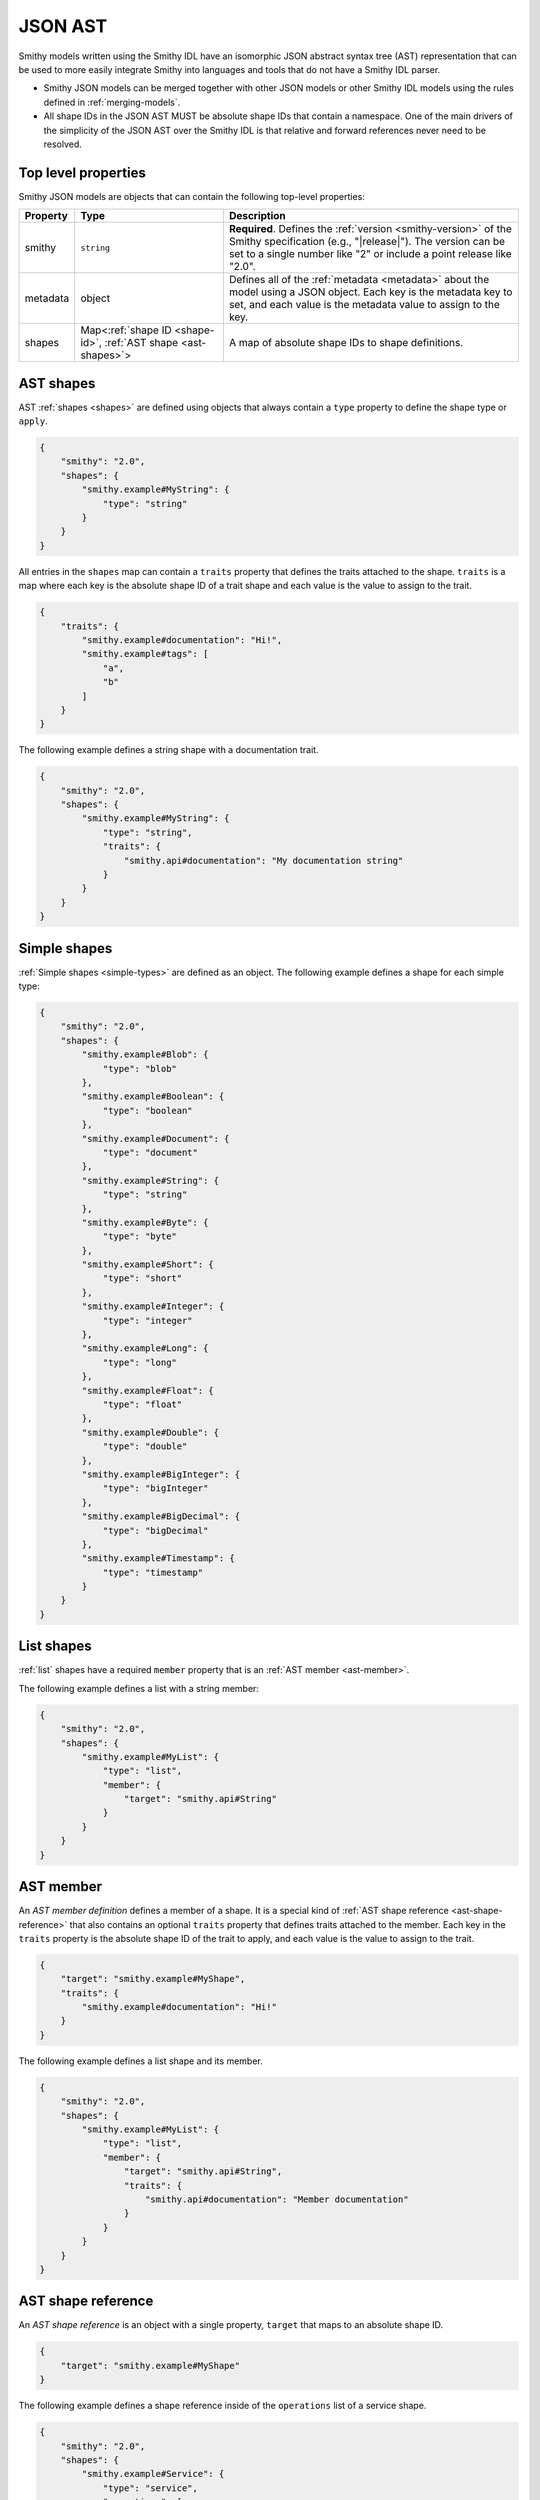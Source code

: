 .. _json-ast:

========
JSON AST
========

Smithy models written using the Smithy IDL have an isomorphic JSON
abstract syntax tree (AST) representation that can be used to more easily
integrate Smithy into languages and tools that do not have a Smithy IDL
parser.

* Smithy JSON models can be merged together with other JSON models or other
  Smithy IDL models using the rules defined in :ref:`merging-models`.
* All shape IDs in the JSON AST MUST be absolute shape IDs that contain a
  namespace. One of the main drivers of the simplicity of the JSON AST
  over the Smithy IDL is that relative and forward references never need to
  be resolved.


.. _ast-top-level-properties:

--------------------
Top level properties
--------------------

Smithy JSON models are objects that can contain the following top-level
properties:

.. list-table::
    :header-rows: 1
    :widths: 10 30 60

    * - Property
      - Type
      - Description
    * - smithy
      - ``string``
      - **Required**. Defines the :ref:`version <smithy-version>` of the
        Smithy specification (e.g., "|release|"). The version can be set to
        a single number like "2" or include a point release like "2.0".
    * - metadata
      - object
      - Defines all of the :ref:`metadata <metadata>` about the model
        using a JSON object. Each key is the metadata key to set, and each
        value is the metadata value to assign to the key.
    * - shapes
      - Map<:ref:`shape ID <shape-id>`, :ref:`AST shape <ast-shapes>`>
      - A map of absolute shape IDs to shape definitions.


.. _ast-shapes:

----------
AST shapes
----------

AST :ref:`shapes <shapes>` are defined using objects that always contain
a ``type`` property to define the shape type or ``apply``.

.. code-block:: json

    {
        "smithy": "2.0",
        "shapes": {
            "smithy.example#MyString": {
                "type": "string"
            }
        }
    }

All entries in the ``shapes`` map can contain a ``traits`` property that
defines the traits attached to the shape. ``traits`` is a map where
each key is the absolute shape ID of a trait shape and each value is
the value to assign to the trait.

.. code-block:: json

    {
        "traits": {
            "smithy.example#documentation": "Hi!",
            "smithy.example#tags": [
                "a",
                "b"
            ]
        }
    }

The following example defines a string shape with a documentation trait.

.. code-block:: json

    {
        "smithy": "2.0",
        "shapes": {
            "smithy.example#MyString": {
                "type": "string",
                "traits": {
                    "smithy.api#documentation": "My documentation string"
                }
            }
        }
    }


-------------
Simple shapes
-------------

:ref:`Simple shapes <simple-types>` are defined as an object. The following
example defines a shape for each simple type:

.. code-block:: json

    {
        "smithy": "2.0",
        "shapes": {
            "smithy.example#Blob": {
                "type": "blob"
            },
            "smithy.example#Boolean": {
                "type": "boolean"
            },
            "smithy.example#Document": {
                "type": "document"
            },
            "smithy.example#String": {
                "type": "string"
            },
            "smithy.example#Byte": {
                "type": "byte"
            },
            "smithy.example#Short": {
                "type": "short"
            },
            "smithy.example#Integer": {
                "type": "integer"
            },
            "smithy.example#Long": {
                "type": "long"
            },
            "smithy.example#Float": {
                "type": "float"
            },
            "smithy.example#Double": {
                "type": "double"
            },
            "smithy.example#BigInteger": {
                "type": "bigInteger"
            },
            "smithy.example#BigDecimal": {
                "type": "bigDecimal"
            },
            "smithy.example#Timestamp": {
                "type": "timestamp"
            }
        }
    }


-----------
List shapes
-----------

:ref:`list` shapes have a required ``member`` property that is an
:ref:`AST member <ast-member>`.

The following example defines a list with a string member:

.. code-block:: json

    {
        "smithy": "2.0",
        "shapes": {
            "smithy.example#MyList": {
                "type": "list",
                "member": {
                    "target": "smithy.api#String"
                }
            }
        }
    }


.. _ast-member:

----------
AST member
----------

An *AST member definition* defines a member of a shape. It is a special
kind of :ref:`AST shape reference <ast-shape-reference>` that also
contains an optional ``traits`` property that defines traits attached to
the member. Each key in the ``traits`` property is the absolute shape ID
of the trait to apply, and each value is the value to assign to the
trait.

.. code-block:: json

    {
        "target": "smithy.example#MyShape",
        "traits": {
            "smithy.example#documentation": "Hi!"
        }
    }

The following example defines a list shape and its member.

.. code-block:: json

    {
        "smithy": "2.0",
        "shapes": {
            "smithy.example#MyList": {
                "type": "list",
                "member": {
                    "target": "smithy.api#String",
                    "traits": {
                        "smithy.api#documentation": "Member documentation"
                    }
                }
            }
        }
    }


.. _ast-shape-reference:

-------------------
AST shape reference
-------------------

An *AST shape reference* is an object with a single property, ``target``
that maps to an absolute shape ID.

.. code-block:: json

    {
        "target": "smithy.example#MyShape"
    }

The following example defines a shape reference inside of the ``operations``
list of a service shape.

.. code-block:: json

    {
        "smithy": "2.0",
        "shapes": {
            "smithy.example#Service": {
                "type": "service",
                "operations": [
                    {
                        "target": "smithy.example#Operation"
                    }
                ]
            },
            "smithy.example#Operation": {
                "type": "operation"
            }
        }
    }


---------
Map shape
---------

A :ref:`map` shape has a required ``key`` and ``value``
:ref:`AST member <ast-member>`. The shape referenced by the ``key`` member
MUST target a string shape.

The following example defines a map of strings to numbers:

.. code-block:: json

    {
        "smithy": "2.0",
        "shapes": {
            "smithy.example#IntegerMap": {
                "type": "map",
                "key": {
                    "target": "smithy.api#String"
                },
                "value": {
                    "target": "smithy.api#Integer"
                }
            }
        }
    }


------------------------------------------
Structure, union, enum, and intEnum shapes
------------------------------------------

:ref:`Structure <structure>`, :ref:`union <union>`, :ref:`enum <enum>`, and
:ref:`intEnum <intEnum>` shapes are defined with a ``members`` property that
contains a map of member names to :ref:`AST member <ast-member>` definitions.
Unions, enums, and intEnums all require at least one member, and a structure
shape MAY omit the ``members`` property entirely if the structure contains no
members.

Each shape's member names MUST be case-insensitively unique across the entire
set of members. Each member name MUST adhere to the :token:`smithy:Identifier`
ABNF grammar.

The following example defines a structure with one required and one optional
member:

.. code-block:: json

    {
        "smithy": "2.0",
        "shapes": {
            "smithy.example#MyStructure": {
                "type": "structure",
                "members": {
                    "stringMember": {
                        "target": "smithy.api#String",
                        "traits": {
                            "smithy.api#required": {}
                        }
                    },
                    "numberMember": {
                        "target": "smithy.api#Integer"
                    }
                }
            }
        }
    }

The following example defines a union:

.. code-block:: json

    {
        "smithy": "2.0",
        "shapes": {
            "smithy.example#MyUnion": {
                "type": "union",
                "members": {
                    "a": {
                        "target": "smithy.api#String"
                    },
                    "b": {
                        "target": "smithy.api#Integer"
                    }
                }
            }
        }
    }

The following example defines an :ref:`enum`:

.. code-block:: json

    {
        "smithy": "2.0",
        "shapes": {
            "smithy.example#MyEnum": {
                "type": "enum",
                "members": {
                    "FOO": {
                        "target": "smithy.api#Unit"
                        "traits": {
                            "smithy.api#enumValue": "foo"
                        }
                    }
                }
            }
        }
    }

The following example defines an :ref:`intEnum`:

.. code-block:: json

    {
        "smithy": "2.0",
        "shapes": {
            "smithy.example#MyIntEnum": {
                "type": "intEnum",
                "members": {
                    "FOO": {
                        "target": "smithy.api#Unit"
                        "traits": {
                            "smithy.api#enumValue": 1
                        }
                    }
                }
            }
        }
    }


.. _service-ast-shape:

-------------
Service shape
-------------

:ref:`Service <service>` shapes are defined using an object. Service
shapes defined in JSON support the same properties as the Smithy IDL.

.. list-table::
    :header-rows: 1
    :widths: 10 28 62

    * - Property
      - Type
      - Description
    * - type
      - string
      - ``service``
    * - version
      - ``string``
      - **Required**. Defines the version of the service. The version can be
        provided in any format (e.g., ``2017-02-11``, ``2.0``, etc).
    * - :ref:`operations <service-operations>`
      - [:ref:`AST shape reference <ast-shape-reference>`]
      - Binds a list of operations to the service. Each reference MUST target
        an operation.
    * - :ref:`resources <service-resources>`
      - [:ref:`AST shape reference <ast-shape-reference>`]
      - Binds a list of resources to the service. Each reference MUST target
        a resource.
    * - errors
      - [:ref:`AST shape reference <ast-shape-reference>`]
      - Defines a list of common errors that every operation bound within the
        closure of the service can return. Each provided shape ID MUST target
        a :ref:`structure <structure>` shape that is marked with the
        :ref:`error-trait`.
    * - traits
      - map of :ref:`shape ID <shape-id>` to trait values
      - Traits to apply to the service
    * - rename
      - map of :ref:`shape ID <shape-id>` to ``string`` :token:`smithy:Identifier`
      - Disambiguates shape name conflicts in the
        :ref:`service closure <service-closure>`.

.. code-block:: json

    {
        "smithy": "2.0",
        "shapes": {
            "smithy.example#MyService": {
                "type": "service",
                "version": "2017-02-11",
                "operations": [
                    {
                        "target": "smithy.example#GetServerTime"
                    }
                ],
                "resources": [
                    {
                        "target": "smithy.example#SomeResource"
                    }
                ],
                "errors": [
                    {
                        "target": "smithy.example#SomeError"
                    }
                ],
                "traits": {
                    "smithy.api#documentation": "Documentation for the service"
                },
                "rename": {
                    "smithy.example#Widget": "SmithyWidget",
                    "foo.example#Widget": "FooWidget"
                }
            }
        }
    }


.. _resource-ast-shape:

--------------
Resource shape
--------------

:ref:`Resource <resource>` shapes are defined using an object. Resource
shapes defined in JSON support the same properties as the Smithy IDL.

.. list-table::
    :header-rows: 1
    :widths: 10 28 62

    * - Property
      - Type
      - Description
    * - type
      - string
      - ``service``
    * - :ref:`identifiers <resource-identifiers>`
      - Map<String, :ref:`AST shape reference <ast-shape-reference>`>
      - Defines identifier names and shape IDs used to identify the resource.
    * - :ref:`properties <resource-properties>`
      - Map<String, :ref:`AST shape reference <ast-shape-reference>`>
      - Defines a map of property string names to shape IDs that
        enumerate the properties of the resource.
    * - :ref:`create <create-lifecycle>`
      - :ref:`AST shape reference <ast-shape-reference>`
      - Defines the lifecycle operation used to create a resource using one
        or more identifiers created by the service.
    * - :ref:`put <put-lifecycle>`
      - :ref:`AST shape reference <ast-shape-reference>`
      - Defines an idempotent lifecycle operation used to create a resource
        using identifiers provided by the client.
    * - :ref:`read <read-lifecycle>`
      - :ref:`AST shape reference <ast-shape-reference>`
      - Defines the lifecycle operation used to retrieve the resource.
    * - :ref:`update <update-lifecycle>`
      - :ref:`AST shape reference <ast-shape-reference>`
      - Defines the lifecycle operation used to update the resource.
    * - :ref:`delete <delete-lifecycle>`
      - :ref:`AST shape reference <ast-shape-reference>`
      - Defines the lifecycle operation used to delete the resource.
    * - :ref:`list <list-lifecycle>`
      - :ref:`AST shape reference <ast-shape-reference>`
      - Defines the lifecycle operation used to list resources of this type.
    * - operations
      - [:ref:`AST shape reference <ast-shape-reference>`]
      - Binds a list of non-lifecycle instance operations to the resource.
        Each reference MUST target an operation.
    * - collectionOperations
      - [:ref:`AST shape reference <ast-shape-reference>`]
      - Binds a list of non-lifecycle collection operations to the resource.
        Each reference MUST target an operation.
    * - resources
      - [:ref:`AST shape reference <ast-shape-reference>`]
      - Binds a list of resources to this resource as a child resource,
        forming a containment relationship. The resources MUST NOT have a
        cyclical containment hierarchy, and a resource can not be bound more
        than once in the entire closure of a resource or service.
        Each reference MUST target a resource.
    * - traits
      - Map\<:ref:`shape ID <shape-id>`, trait value>
      - Traits to apply to the resource.

.. code-block:: json

    {
        "smithy": "2.0",
        "shapes": {
            "smithy.example#Thing": {
                "type": "resource",
                "identifiers": {
                    "forecastId": {
                        "target": "smithy.api#String"
                    },
                },
                "create": {
                    "target": "smithy.example#CreateThing"
                },
                "read": {
                    "target": "smithy.example#GetThing"
                },
                "update": {
                    "target": "smithy.example#Updatething"
                },
                "delete": {
                    "target": "smithy.example#DeleteThing"
                },
                "list": {
                    "target": "smithy.example#ListThings"
                },
                "operations": [
                    {
                        "target": "smithy.example#SomeInstanceOperation"
                    }
                ],
                "collectionOperations": [
                    {
                        "target": "smithy.example#SomeCollectionOperation"
                    }
                ],
                "resources": [
                    {
                        "target": "smithy.example#SomeResource"
                    }
                ]
            }
        }
    }


.. _operation-ast-shape:

---------------
Operation shape
---------------

:ref:`Operation <operation>` shapes are defined using an object with the
following properties:

.. list-table::
    :header-rows: 1
    :widths: 10 28 62

    * - Property
      - Type
      - Description
    * - type
      - string
      - ``operation``
    * - input
      - :ref:`AST shape reference <ast-shape-reference>`
      - Defines the optional input structure of the operation. The ``input``
        of an operation MUST resolve to a :ref:`structure`.
    * - output
      - :ref:`AST shape reference <ast-shape-reference>`
      - Defines the optional output structure of the operation. The ``output``
        of an operation MUST resolve to a :ref:`structure`.
    * - errors
      - [:ref:`AST shape reference <ast-shape-reference>`]
      - Defines the list of errors that MAY be encountered when invoking
        the operation. Each reference MUST resolve to a :ref:`structure`
        shape that is marked with the :ref:`error-trait` trait.
    * - traits
      - Map\<:ref:`shape ID <shape-id>`, trait value>
      - Traits to apply to the operation.

The following example defines an operation, its input, output, and errors:

.. code-block:: json

    {
        "smithy": "2.0",
        "shapes": {
            "smithy.example#MyOperation": {
                "type": "operation",
                "input": {
                    "target": "smithy.example#MyOperationInput"
                },
                "output": {
                    "target": "smithy.example#MyOperationOutput"
                },
                "errors": [
                    {
                        "target": "smithy.example#BadRequestError"
                    },
                    {
                        "target": "smithy.example#NotFoundError"
                    }
                ]
            },
            "smithy.example#MyOperationInput": {
                "type": "structure"
            },
            "smithy.example#MyOperationOutput": {
                "type": "structure"
            },
            "smithy.example#BadRequestError": {
                "type": "structure",
                "traits": {
                    "smithy.api#error": "client"
                }
            },
            "smithy.example#NotFoundError": {
                "type": "structure",
                "traits": {
                    "smithy.api#error": "client"
                }
            }
        }
    }


.. ast-mixins:

------
Mixins
------

All shapes in the ``shapes`` map can contain a ``mixins`` property that
defines the :ref:`mixins` that are added to the shape. ``mixins`` is an
array of :ref:`shape references <ast-shape-reference>` that target shapes
marked with the :ref:`mixin trait <mixin-trait>`.

.. code-block:: json

    {
        "smithy": "2.0",
        "shapes": {
            "smithy.example#BaseUser": {
                "type": "structure",
                "members": {
                    "userId": {
                        "target": "smithy.api#String"
                    }
                },
                "traits": {
                    "smithy.api#mixin": {}
                }
            },
            "smithy.example#UserDetails": {
                "type": "structure",
                "members": {
                    "username": {
                        "target": "smithy.api#String"
                    }
                },
                "mixins": [
                    {
                        "target": "smithy.example#BaseUser"
                    }
                ]
            }
        }
    }


.. _ast-apply:

--------------
AST apply type
--------------

Traits can be applied to shapes outside of their definition by setting
``type`` to ``apply``. The ``apply`` type does not actually define a shape
for the shape ID; the shape ID MUST reference a shape to which traits are
applied. The ``apply`` type allows only the ``traits`` property.

.. code-block:: json

    {
        "smithy": "2.0",
        "shapes": {
            "smithy.example#Struct": {
                "type": "structure",
                "members": {
                    "foo": {
                        "target": "smithy.api#String"
                    }
                }
            },
            "smithy.example#Struct$foo": {
                "type": "apply",
                "traits": {
                    "smithy.api#documentation": "My documentation string"
                }
            }
        }
    }
